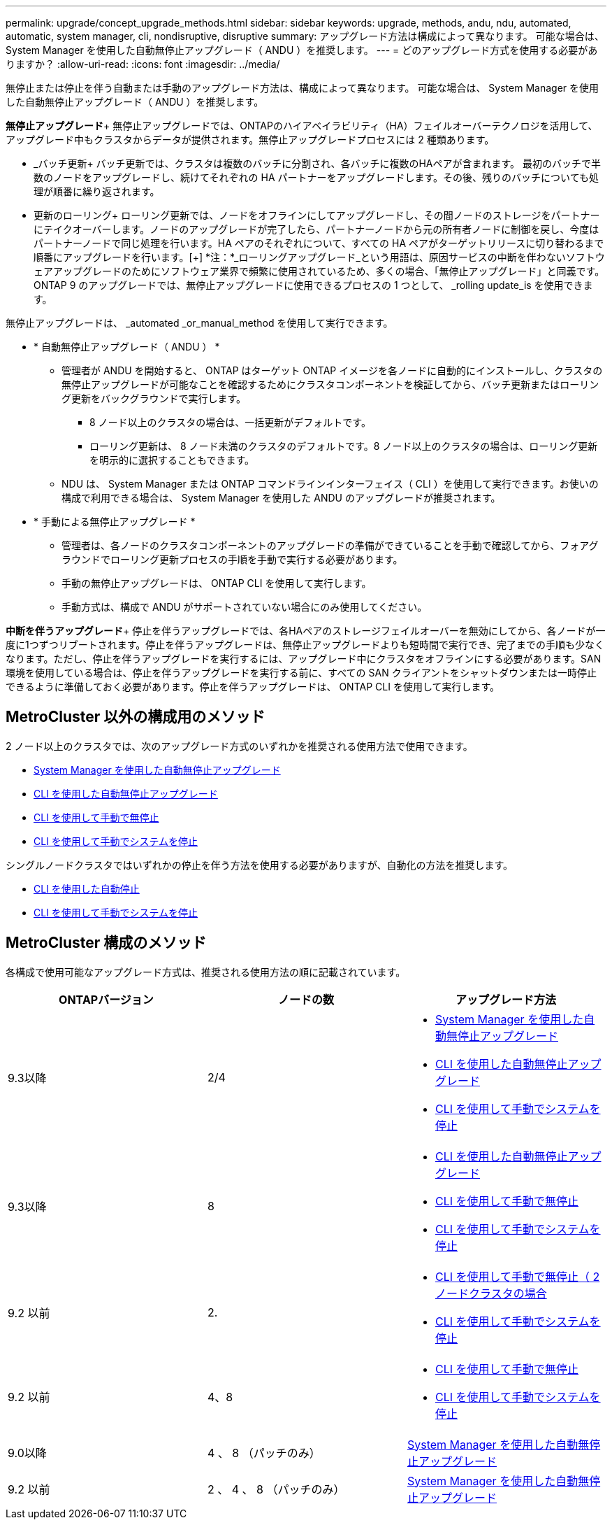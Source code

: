 ---
permalink: upgrade/concept_upgrade_methods.html 
sidebar: sidebar 
keywords: upgrade, methods, andu, ndu, automated, automatic, system manager, cli, nondisruptive, disruptive 
summary: アップグレード方法は構成によって異なります。  可能な場合は、 System Manager を使用した自動無停止アップグレード（ ANDU ）を推奨します。 
---
= どのアップグレード方式を使用する必要がありますか？
:allow-uri-read: 
:icons: font
:imagesdir: ../media/


[role="lead"]
無停止または停止を伴う自動または手動のアップグレード方法は、構成によって異なります。  可能な場合は、 System Manager を使用した自動無停止アップグレード（ ANDU ）を推奨します。

*無停止アップグレード*+
無停止アップグレードでは、ONTAPのハイアベイラビリティ（HA）フェイルオーバーテクノロジを活用して、アップグレード中もクラスタからデータが提供されます。無停止アップグレードプロセスには 2 種類あります。

* _バッチ更新+
バッチ更新では、クラスタは複数のバッチに分割され、各バッチに複数のHAペアが含まれます。  最初のバッチで半数のノードをアップグレードし、続けてそれぞれの HA パートナーをアップグレードします。その後、残りのバッチについても処理が順番に繰り返されます。
* 更新のローリング+
ローリング更新では、ノードをオフラインにしてアップグレードし、その間ノードのストレージをパートナーにテイクオーバーします。ノードのアップグレードが完了したら、パートナーノードから元の所有者ノードに制御を戻し、今度はパートナーノードで同じ処理を行います。HA ペアのそれぞれについて、すべての HA ペアがターゲットリリースに切り替わるまで順番にアップグレードを行います。[+]
*注：*_ローリングアップグレード_という用語は、原因サービスの中断を伴わないソフトウェアアップグレードのためにソフトウェア業界で頻繁に使用されているため、多くの場合、「無停止アップグレード」と同義です。ONTAP 9 のアップグレードでは、無停止アップグレードに使用できるプロセスの 1 つとして、 _rolling update_is を使用できます。


無停止アップグレードは、 _automated _or_manual_method を使用して実行できます。

* * 自動無停止アップグレード（ ANDU ） *
+
** 管理者が ANDU を開始すると、 ONTAP はターゲット ONTAP イメージを各ノードに自動的にインストールし、クラスタの無停止アップグレードが可能なことを確認するためにクラスタコンポーネントを検証してから、バッチ更新またはローリング更新をバックグラウンドで実行します。
+
*** 8 ノード以上のクラスタの場合は、一括更新がデフォルトです。
*** ローリング更新は、 8 ノード未満のクラスタのデフォルトです。8 ノード以上のクラスタの場合は、ローリング更新を明示的に選択することもできます。


** NDU は、 System Manager または ONTAP コマンドラインインターフェイス（ CLI ）を使用して実行できます。お使いの構成で利用できる場合は、 System Manager を使用した ANDU のアップグレードが推奨されます。


* * 手動による無停止アップグレード *
+
** 管理者は、各ノードのクラスタコンポーネントのアップグレードの準備ができていることを手動で確認してから、フォアグラウンドでローリング更新プロセスの手順を手動で実行する必要があります。
** 手動の無停止アップグレードは、 ONTAP CLI を使用して実行します。
** 手動方式は、構成で ANDU がサポートされていない場合にのみ使用してください。




*中断を伴うアップグレード*+
停止を伴うアップグレードでは、各HAペアのストレージフェイルオーバーを無効にしてから、各ノードが一度に1つずつリブートされます。停止を伴うアップグレードは、無停止アップグレードよりも短時間で実行でき、完了までの手順も少なくなります。ただし、停止を伴うアップグレードを実行するには、アップグレード中にクラスタをオフラインにする必要があります。SAN 環境を使用している場合は、停止を伴うアップグレードを実行する前に、すべての SAN クライアントをシャットダウンまたは一時停止できるように準備しておく必要があります。停止を伴うアップグレードは、 ONTAP CLI を使用して実行します。



== MetroCluster 以外の構成用のメソッド

2 ノード以上のクラスタでは、次のアップグレード方式のいずれかを推奨される使用方法で使用できます。

* xref:task_upgrade_andu_sm.html[System Manager を使用した自動無停止アップグレード]
* xref:task_upgrade_andu_cli.html[CLI を使用した自動無停止アップグレード]
* xref:task_upgrade_nondisruptive_manual_cli.html[CLI を使用して手動で無停止]
* xref:task_updating_an_ontap_cluster_disruptively.html[CLI を使用して手動でシステムを停止]


シングルノードクラスタではいずれかの停止を伴う方法を使用する必要がありますが、自動化の方法を推奨します。

* xref:task_upgrade_disruptive_automated_cli.html[CLI を使用した自動停止]
* xref:task_updating_an_ontap_cluster_disruptively.html[CLI を使用して手動でシステムを停止]




== MetroCluster 構成のメソッド

各構成で使用可能なアップグレード方式は、推奨される使用方法の順に記載されています。

[cols="3*"]
|===
| ONTAPバージョン | ノードの数 | アップグレード方法 


| 9.3以降 | 2/4  a| 
* xref:task_upgrade_andu_sm.html[System Manager を使用した自動無停止アップグレード]
* xref:task_upgrade_andu_cli.html[CLI を使用した自動無停止アップグレード]
* xref:task_updating_an_ontap_cluster_disruptively.html[CLI を使用して手動でシステムを停止]




| 9.3以降 | 8  a| 
* xref:task_upgrade_andu_cli.html[CLI を使用した自動無停止アップグレード]
* xref:task_updating_a_four_or_eight_node_mcc.html[CLI を使用して手動で無停止]
* xref:task_updating_an_ontap_cluster_disruptively.html[CLI を使用して手動でシステムを停止]




| 9.2 以前 | 2.  a| 
* xref:task_updating_a_two_node_metrocluster_configuration_in_ontap_9_2_and_earlier.html[CLI を使用して手動で無停止（ 2 ノードクラスタの場合]
* xref:task_updating_an_ontap_cluster_disruptively.html[CLI を使用して手動でシステムを停止]




| 9.2 以前 | 4、8  a| 
* xref:task_updating_a_four_or_eight_node_mcc.html[CLI を使用して手動で無停止]
* xref:task_updating_an_ontap_cluster_disruptively.html[CLI を使用して手動でシステムを停止]




| 9.0以降 | 4 、 8 （パッチのみ） | xref:task_upgrade_andu_sm.html[System Manager を使用した自動無停止アップグレード] 


| 9.2 以前 | 2 、 4 、 8 （パッチのみ） | xref:task_upgrade_andu_sm.html[System Manager を使用した自動無停止アップグレード] 
|===